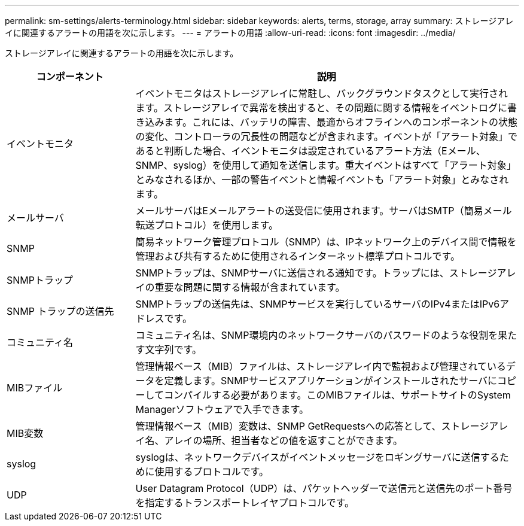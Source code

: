 ---
permalink: sm-settings/alerts-terminology.html 
sidebar: sidebar 
keywords: alerts, terms, storage, array 
summary: ストレージアレイに関連するアラートの用語を次に示します。 
---
= アラートの用語
:allow-uri-read: 
:icons: font
:imagesdir: ../media/


[role="lead"]
ストレージアレイに関連するアラートの用語を次に示します。

[cols="1a,3a"]
|===
| コンポーネント | 説明 


 a| 
イベントモニタ
 a| 
イベントモニタはストレージアレイに常駐し、バックグラウンドタスクとして実行されます。ストレージアレイで異常を検出すると、その問題に関する情報をイベントログに書き込みます。これには、バッテリの障害、最適からオフラインへのコンポーネントの状態の変化、コントローラの冗長性の問題などが含まれます。イベントが「アラート対象」であると判断した場合、イベントモニタは設定されているアラート方法（Eメール、SNMP、syslog）を使用して通知を送信します。重大イベントはすべて「アラート対象」とみなされるほか、一部の警告イベントと情報イベントも「アラート対象」とみなされます。



 a| 
メールサーバ
 a| 
メールサーバはEメールアラートの送受信に使用されます。サーバはSMTP（簡易メール転送プロトコル）を使用します。



 a| 
SNMP
 a| 
簡易ネットワーク管理プロトコル（SNMP）は、IPネットワーク上のデバイス間で情報を管理および共有するために使用されるインターネット標準プロトコルです。



 a| 
SNMPトラップ
 a| 
SNMPトラップは、SNMPサーバに送信される通知です。トラップには、ストレージアレイの重要な問題に関する情報が含まれています。



 a| 
SNMP トラップの送信先
 a| 
SNMPトラップの送信先は、SNMPサービスを実行しているサーバのIPv4またはIPv6アドレスです。



 a| 
コミュニティ名
 a| 
コミュニティ名は、SNMP環境内のネットワークサーバのパスワードのような役割を果たす文字列です。



 a| 
MIBファイル
 a| 
管理情報ベース（MIB）ファイルは、ストレージアレイ内で監視および管理されているデータを定義します。SNMPサービスアプリケーションがインストールされたサーバにコピーしてコンパイルする必要があります。このMIBファイルは、サポートサイトのSystem Managerソフトウェアで入手できます。



 a| 
MIB変数
 a| 
管理情報ベース（MIB）変数は、SNMP GetRequestsへの応答として、ストレージアレイ名、アレイの場所、担当者などの値を返すことができます。



 a| 
syslog
 a| 
syslogは、ネットワークデバイスがイベントメッセージをロギングサーバに送信するために使用するプロトコルです。



 a| 
UDP
 a| 
User Datagram Protocol（UDP）は、パケットヘッダーで送信元と送信先のポート番号を指定するトランスポートレイヤプロトコルです。

|===